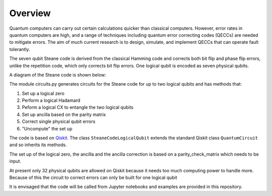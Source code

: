  
Overview
========

Quantum computers can carry out certain calculations quicker than classical computers.  However, error rates in quantum computers 
are high, and a range of techniques including quantum error correcting codes (QECCs) are needed to mitigate errors.  
The aim of much current research is to design, simulate, and implement QECCs that can operate fault tolerantly.  

The seven qubit Steane code is derived from the classical Hamming code and corrects both bit flip and phase flip errors, 
unlike the repetition code, which only corrects bit flip errors.  One logical qubit is encoded as seven physical qubits. 

A diagram of the Steane code is shown below:

.. image:: Python_Steane_code.jpg
  :width: 800
  :alt: Steane code

The module circuits.py generates circuits for the Steane code for up to two logical qubits and has methods that:  

1. Set up a logical zero  
2. Perform a logical Hadamard  
3. Peform a logical CX to entangle the two logical qubits  
4. Set up ancilla based on the parity matrix  
5. Correct single physical qubit errors  
6. "Uncompute" the set up  

The code is based on `Qiskit <https://qiskit.org/>`_. The class ``SteaneCodeLogicalQubit`` extends the standard Qiskit class ``QuantumCircuit`` and so 
inherits its methods.

The set up of the logical zero, the ancilla and the ancilla correction is 
based on a parity_check_matrix which needs to be input.

At present only 32 physical qubits are allowed on Qiskit because it needs too much computing power to handle more.   
Because of this the circuit to correct errors can only be built for one logical qubit

It is envisaged that the code will be called from Jupyter notebooks and examples are provided in this repository.
